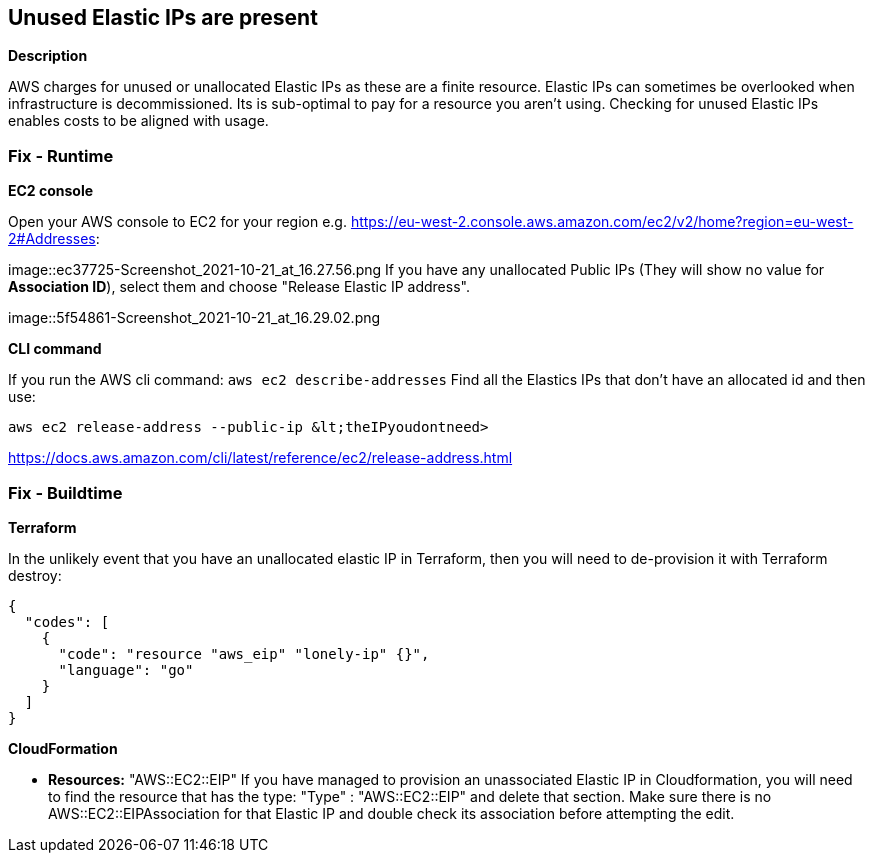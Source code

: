 == Unused Elastic IPs are present


*Description* 


AWS charges for unused or unallocated Elastic IPs as these are a finite resource.
Elastic IPs can sometimes be overlooked when infrastructure is decommissioned.
Its is sub-optimal to pay for a resource you aren't using.
Checking for unused Elastic IPs enables costs to be aligned with usage.

=== Fix - Runtime


*EC2 console* 


Open your AWS console to EC2 for your region e.g.
https://eu-west-2.console.aws.amazon.com/ec2/v2/home?region=eu-west-2#Addresses:


image::ec37725-Screenshot_2021-10-21_at_16.27.56.png
If you have any unallocated Public IPs (They will show no value for *Association ID*), select them and choose "Release Elastic IP address".


image::5f54861-Screenshot_2021-10-21_at_16.29.02.png


*CLI command* 


If you run the AWS cli command: `aws ec2 describe-addresses`
Find all the Elastics IPs that don't have an allocated id and then use:
----
aws ec2 release-address --public-ip &lt;theIPyoudontneed>
----
https://docs.aws.amazon.com/cli/latest/reference/ec2/release-address.html

=== Fix - Buildtime


*Terraform* 


In the unlikely event that you have an unallocated elastic IP in Terraform, then you will need to de-provision it with Terraform destroy:


[source,go]
----
{
  "codes": [
    {
      "code": "resource "aws_eip" "lonely-ip" {}",
      "language": "go"
    }
  ]
}
----


*CloudFormation* 


* *Resources:* "AWS::EC2::EIP" If you have managed to provision an unassociated Elastic IP in Cloudformation, you will need to find the resource that has the type:  "Type" : "AWS::EC2::EIP" and delete that section.
Make sure there is no AWS::EC2::EIPAssociation for that Elastic IP and double check its association before attempting the edit.
